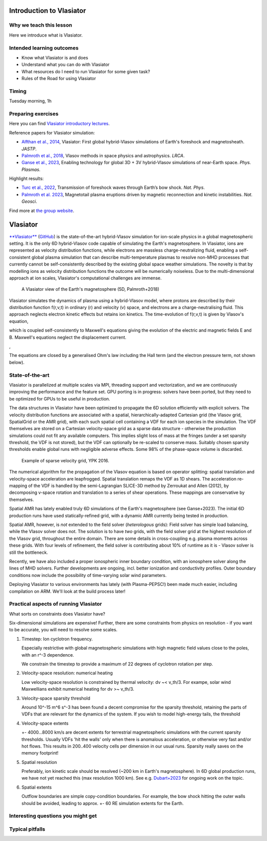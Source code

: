 Introduction to Vlasiator
=========================

Why we teach this lesson
------------------------

Here we introduce what is Vlasiator.




Intended learning outcomes
--------------------------

* Know what Vlasiator is and does
* Understand what you can do with Vlasiator
* What resources do I need to run Vlasiator for some given task?
* Rules of the Road for using Vlasiator

Timing
------

Tuesday morning, 1h

Preparing exercises
-------------------

Here you can find `Vlasiator introductory lectures <https://datacloud.helsinki.fi/index.php/s/wEZdF3szjBfapSs>`_.

Reference papers for Vlasiator simulation:

* `Alfthan et al., 2014 <https://doi.org/10.1016/j.jastp.2014.08.012>`_, Vlasiator: First global hybrid-Vlasov simulations of Earth's foreshock and magnetosheath. *JASTP*.
* `Palmroth et al., 2018 <https://doi.org/10.1007/s41115-018-0003-2>`_, Vlasov methods in space physics and astrophysics. *LRCA*.
* `Ganse et al., 2023 <https://doi.org/10.1063/5.0134387>`_,  Enabling technology for global 3D + 3V hybrid-Vlasov simulations of near-Earth space. *Phys. Plasmas*.

Highlight results:

* `Turc et al., 2022 <https://doi.org/10.1038/s41567-022-01837-z>`_, Transmission of foreshock waves through Earth’s bow shock. *Nat. Phys*.
* `Palmroth et al. 2023 <https://doi.org/10.1038/s41561-023-01206-2>`_, Magnetotail plasma eruptions driven by magnetic reconnection and kinetic instabilities. *Nat. Geosci*.

Find more at `the group website <https://www.helsinki.fi/en/researchgroups/vlasiator/publications-and-presentations>`_.


Vlasiator
=========

`**Vlasiator** <https://www.helsinki.fi/en/researchgroups/vlasiator>`_ (`GitHub <https://github.com/fmihpc/vlasiator>`_) is the state-of-the-art hybrid-Vlasov simulation for ion-scale physics in a global magnetospheric setting. It is the only 6D hybrid-Vlasov code capable of simulating the Earth's magnetosphere. In Vlasiator, ions are represented as velocity distribution functions, while electrons are massless charge-neutralizing fluid, enabling a self-consistent global plasma simulation that can describe multi-temperature plasmas to resolve non-MHD processes that currently cannot be self-consistently described by the existing global space weather simulations. The novelty is that by modelling ions as velocity distribution functions the outcome will be numerically noiseless. Due to the multi-dimensional approach at ion scales, Vlasiator's computational challenges are immense.

.. figure:: img/BCH_LRCA.webp
    :width: 500
    :alt: Example of a Vlasiator 5D run (LRCA)
    
    A Vlasiator view of the Earth's magnetosphere (5D, Palmroth+2018)



Vlasiator simulates the dynamics of plasma using a hybrid-Vlasov model, where protons are described by their distribution function f(r,v,t) in ordinary (r) and velocity (v) space, and electrons are a charge-neutralising fluid. This approach neglects electron kinetic effects but retains ion kinetics. The time-evolution of f(r,v,t) is given by Vlasov's equation,

.. image:: img/vlasov-eq.webp
    :width: 400
    :alt: Vlasov's equation

which is coupled self-consistently to Maxwell's equations giving the evolution of the electric and magnetic fields E and B. Maxwell's equations neglect the displacement current.

.. image:: img/faraday.png
    :width: 200
    :alt: Faraday's law

,

.. image:: img/ampere.png
    :width: 250
    :alt: Ampere's law



The equations are closed by a generalised Ohm's law including the Hall term (and the electron pressure term, not shown below).

.. image:: img/ohm.webp
    :width: 300
    :alt: Vlasov's equation





State-of-the-art
----------------

Vlasiator is parallelized at multiple scales via MPI, threading support and vectorization, and we are continuously improving the performance and the feature set. GPU porting is in progress: solvers have been ported, but they need to be optimized for GPUs to be useful in production.

The data structures in Vlasiator have been optimized to propagate the 6D solution efficiently with explicit solvers. The velocity distribution functions are associated with a spatial, hierarchically-adapted Cartesian grid (the Vlasov grid, SpatialGrid or the AMR grid), with each such spatial cell containing a VDF for each ion species in the simulation. The VDF themselves are stored on a Cartesian velocity-space grid as a sparse data structure - otherwise the production simulations could not fit any available computers. This implies slight loss of mass at the fringes (under a set sparsity threshold, the VDF is not stored), but the VDF can optionally be re-scaled to conserve mass. Suitably chosen sparsity thresholds enable global runs with negligible adverse effects. Some 98% of the phase-space volume is discarded.

.. figure:: img/sparse-YPK2016.webp
    :width: 500
    :alt: Example of sparse velocity grid.

    Example of sparse velocity grid, YPK 2016.

The numerical algorithm for the propagation of the Vlasov equation is based on operator splitting: spatial translation and velocity-space acceleration are leapfrogged. Spatial translation remaps the VDF as 1D shears. The acceleration re-mapping of the VDF is handled by the semi-Lagrangian SLICE-3D method by Zerroukat and Allen (2012), by decomposing v-space rotation and translation to a series of shear operations. These mappings are conservative by themselves.

Spatial AMR has lately enabled truly 6D simulations of the Earth's magnetosphere (see Ganse+2023). The initial 6D production runs have used statically-refined grid, with a dynamic AMR currently being tested in production.

Spatial AMR, however, is *not* extended to the field solver (*heterologous* grids): Field solver has simple load balancing, while the Vlasov solver does not. The solution is to have *two* grids, with the field solver grid at the highest resolution of the Vlasov grid, throughout the entire domain. There are some details in cross-coupling e.g. plasma moments across these grids. With four levels of refinement, the field solver is contributing about 10% of runtime as it is - Vlasov solver is still the bottleneck.

Recently, we have also included a proper ionospheric inner boundary condition, with an ionosphere solver along the lines of MHD solvers. Further developments are ongoing, incl. better ionization and conductivity profiles. Outer boundary conditions now include the possibility of time-varying solar wind parameters.

Deploying Vlasiator to various environments has lately (with Plasma-PEPSC!) been made much easier, including compilation on ARM. We'll look at the build process later!

Practical aspects of running Vlasiator
--------------------------------------

What sorts on constraints does Vlasiator have?

Six-dimensional simulations are expensive! Further, there are some constraints from physics on resolution - if you want to be accurate, you will need to resolve some scales.

#. Timestep: Ion cyclotron frequency.
   
   Especially restrictive with global magnetospheric simulations with high magnetic field values close to the poles, with an r^-3 dependence.

   We constrain the timestep to provide a maximum of 22 degrees of cyclotron rotation per step.

#. Velocity-space resolution: numerical heating

   Low velocity-space resolution is constrained by thermal velocity: dv ~< v_th/3. For exampe, solar wind Maxwellians exhibit numerical heating for dv >~ v_th/3.

#. Velocity-space sparsity threshold

   Around 10^-15 m^6 s^-3 has been found a decent compromise for the sparsity threshold, retaining the parts of VDFs that are relevant for the dynamics of the system. If you wish to model high-energy tails, the threshold

#. Velocity-space extents

   +- 4000...8000 km/s are decent extents for terrestrial magnetospheric simulations with the current sparsity thresholds. Usually VDFs 'hit the walls' only when there is anomalous acceleration, or otherwise very fast and/or hot flows. This results in 200..400 velocity cells per dimension in our usual runs. Sparsity really saves on the memory footprint!

#. Spatial resolution

   Preferably, ion kinetic scale should be resolved (~200 km in Earth's magnetosphere). In 6D global production runs, we have not yet reached this (max resolution 1000 km). See e.g. `Dubart+2023 <https://doi.org/10.1063/5.0176376>`_ for ongoing work on the topic.

#. Spatial extents

   Outflow boundaries are simple copy-condition boundaries. For example, the bow shock hitting the outer walls should be avoided, leading to approx. +- 60 RE simulation extents for the Earth.




Interesting questions you might get
-----------------------------------



Typical pitfalls
----------------
